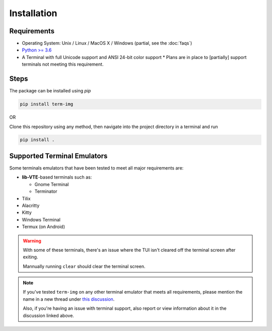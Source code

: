 Installation
============

Requirements
------------

* Operating System: Unix / Linux / MacOS X / Windows (partial, see the :doc:`faqs`)
* `Python >= 3.6 <https://www.python.org/>`_
* A Terminal with full Unicode support and ANSI 24-bit color support
  * Plans are in place to [partially] support terminals not meeting this requirement.

Steps
-----

The package can be installed using `pip`

.. code-block:: shell

   pip install term-img

OR

Clone this repository using any method, then navigate into the project directory in a terminal and run

.. code-block:: shell

   pip install .


Supported Terminal Emulators
----------------------------

Some terminals emulators that have been tested to meet all major requirements are:

- **lib-VTE**-based terminals such as:

  - Gnome Terminal
  - Terminator

- Tilix
- Alacritty
- Kitty
- Windows Terminal
- Termux (on Android)

.. warning::
   With some of these terminals, there's an issue where the TUI isn't cleared off the terminal screen after exiting.

   Mannually running ``clear`` should clear the terminal screen.

.. note::
   If you've tested ``term-img`` on any other terminal emulator that meets all requirements, please mention the name in a new thread under `this discussion <https://github.com/AnonymouX47/term-img/discussions/4>`_.

   Also, if you're having an issue with terminal support, also report or view information about it in the discussion linked above.

